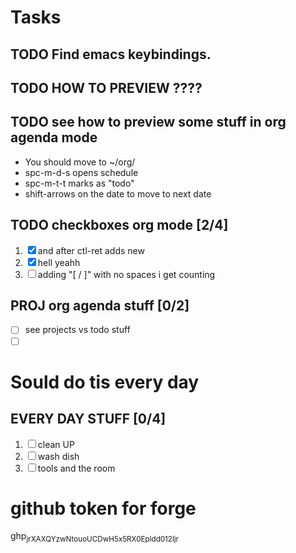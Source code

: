 * Tasks
** TODO Find emacs keybindings.
** TODO HOW TO PREVIEW ????
** TODO see how to preview some stuff in org agenda mode
SCHEDULED: <2022-06-19 Κυρ 21:00>
    + You should move to ~/org/
    + spc-m-d-s opens schedule
    + spc-m-t-t marks as "todo"
    + shift-arrows on the date to move to next date
** TODO checkboxes org mode [2/4]
1. [X] and after ctl-ret adds new
2. [X] hell yeahh
3. [ ] adding "[ / ]" with no spaces i get counting


** PROJ org agenda stuff [0/2]
SCHEDULED: <2022-06-20 Δευ 23:00>

- [ ] see projects vs todo stuff
- [ ]

* Sould do tis every day
** EVERY DAY STUFF [0/4]
SCHEDULED: <2022-06-20 Δευ ++1d>
1. [ ] clean UP
2. [ ] wash dish
3. [ ] tools and the room

* github token for forge
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
